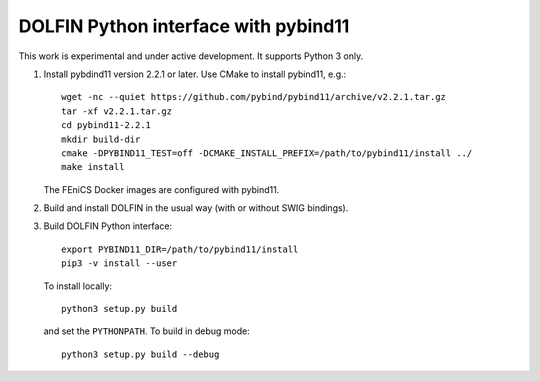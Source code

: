 DOLFIN Python interface with pybind11
=====================================

This work is experimental and under active development. It supports
Python 3 only.

1. Install pybdind11 version 2.2.1 or later. Use CMake to install
   pybind11, e.g.::

     wget -nc --quiet https://github.com/pybind/pybind11/archive/v2.2.1.tar.gz
     tar -xf v2.2.1.tar.gz
     cd pybind11-2.2.1
     mkdir build-dir
     cmake -DPYBIND11_TEST=off -DCMAKE_INSTALL_PREFIX=/path/to/pybind11/install ../
     make install

   The FEniCS Docker images are configured with pybind11.

2. Build and install DOLFIN in the usual way (with or without SWIG
   bindings).

3. Build DOLFIN Python interface::

     export PYBIND11_DIR=/path/to/pybind11/install
     pip3 -v install --user

   To install locally::

     python3 setup.py build

   and set the ``PYTHONPATH``. To build in debug mode::

     python3 setup.py build --debug
